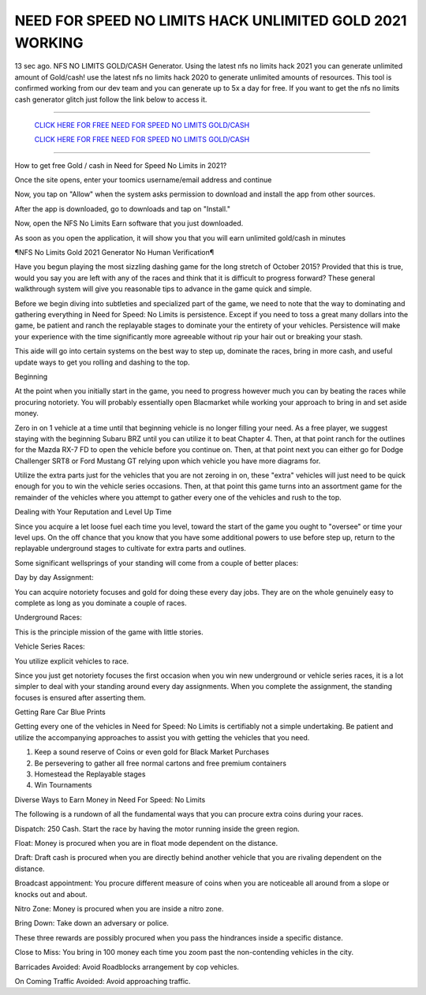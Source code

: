 NEED FOR SPEED NO LIMITS HACK UNLIMITED GOLD 2021 WORKING
~~~~~~~~~~~~
13 sec ago. NFS NO LIMITS GOLD/CASH Generator. Using the latest nfs no limits hack 2021 you can generate unlimited amount of Gold/cash! use the latest nfs no limits hack 2020 to generate unlimited amounts of resources. This tool is confirmed working from our dev team and you can generate up to 5x a day for free. If you want to get the nfs no limits cash generator glitch just follow the link below to access it.

---------------------------------------------------------------------------------------------------------------


  `CLICK HERE FOR FREE NEED FOR SPEED NO LIMITS GOLD/CASH
  <https://www.appninjas.xyz/f45b7b7>`_

  `CLICK HERE FOR FREE NEED FOR SPEED NO LIMITS GOLD/CASH
  <https://www.appninjas.xyz/f45b7b7>`_


---------------------------------------------------------------------------------------------------------------

How to get free Gold / cash in Need for Speed No Limits in 2021?


Once the site opens, enter your toomics username/email address and continue

Now, you tap on "Allow" when the system asks permission to download and install the app from other sources.

After the app is downloaded, go to downloads and tap on "Install."

Now, open the NFS No Limits Earn software that you just downloaded.

As soon as you open the application, it will show you that you will earn unlimited gold/cash in minutes



¶NFS No Limits Gold 2021 Generator No Human Verification¶

Have you begun playing the most sizzling dashing game for the long stretch of October 2015? Provided that this is true, would you say you are left with any of the races and think that it is difficult to progress forward? These general walkthrough system will give you reasonable tips to advance in the game quick and simple. 

Before we begin diving into subtleties and specialized part of the game, we need to note that the way to dominating and gathering everything in Need for Speed: No Limits is persistence. Except if you need to toss a great many dollars into the game, be patient and ranch the replayable stages to dominate your the entirety of your vehicles. Persistence will make your experience with the time significantly more agreeable without rip your hair out or breaking your stash. 

This aide will go into certain systems on the best way to step up, dominate the races, bring in more cash, and useful update ways to get you rolling and dashing to the top. 

Beginning 

At the point when you initially start in the game, you need to progress however much you can by beating the races while procuring notoriety. You will probably essentially open Blacmarket while working your approach to bring in and set aside money. 

Zero in on 1 vehicle at a time until that beginning vehicle is no longer filling your need. As a free player, we suggest staying with the beginning Subaru BRZ until you can utilize it to beat Chapter 4. Then, at that point ranch for the outlines for the Mazda RX-7 FD to open the vehicle before you continue on. Then, at that point next you can either go for Dodge Challenger SRT8 or Ford Mustang GT relying upon which vehicle you have more diagrams for. 

Utilize the extra parts just for the vehicles that you are not zeroing in on, these "extra" vehicles will just need to be quick enough for you to win the vehicle series occasions. Then, at that point this game turns into an assortment game for the remainder of the vehicles where you attempt to gather every one of the vehicles and rush to the top. 

Dealing with Your Reputation and Level Up Time 

Since you acquire a let loose fuel each time you level, toward the start of the game you ought to "oversee" or time your level ups. On the off chance that you know that you have some additional powers to use before step up, return to the replayable underground stages to cultivate for extra parts and outlines. 

Some significant wellsprings of your standing will come from a couple of better places: 

Day by day Assignment: 

You can acquire notoriety focuses and gold for doing these every day jobs. They are on the whole genuinely easy to complete as long as you dominate a couple of races. 

Underground Races: 

This is the principle mission of the game with little stories. 

Vehicle Series Races: 

You utilize explicit vehicles to race. 

Since you just get notoriety focuses the first occasion when you win new underground or vehicle series races, it is a lot simpler to deal with your standing around every day assignments. When you complete the assignment, the standing focuses is ensured after asserting them. 

Getting Rare Car Blue Prints 

Getting every one of the vehicles in Need for Speed: No Limits is certifiably not a simple undertaking. Be patient and utilize the accompanying approaches to assist you with getting the vehicles that you need. 

1. Keep a sound reserve of Coins or even gold for Black Market Purchases 

2. Be persevering to gather all free normal cartons and free premium containers 

3. Homestead the Replayable stages 

4. Win Tournaments 

Diverse Ways to Earn Money in Need For Speed: No Limits 

The following is a rundown of all the fundamental ways that you can procure extra coins during your races. 

Dispatch: 250 Cash. Start the race by having the motor running inside the green region. 

Float: Money is procured when you are in float mode dependent on the distance. 

Draft: Draft cash is procured when you are directly behind another vehicle that you are rivaling dependent on the distance. 

Broadcast appointment: You procure different measure of coins when you are noticeable all around from a slope or knocks out and about. 

Nitro Zone: Money is procured when you are inside a nitro zone. 

Bring Down: Take down an adversary or police. 

These three rewards are possibly procured when you pass the hindrances inside a specific distance. 

Close to Miss: You bring in 100 money each time you zoom past the non-contending vehicles in the city. 

Barricades Avoided: Avoid Roadblocks arrangement by cop vehicles. 

On Coming Traffic Avoided: Avoid approaching traffic.
